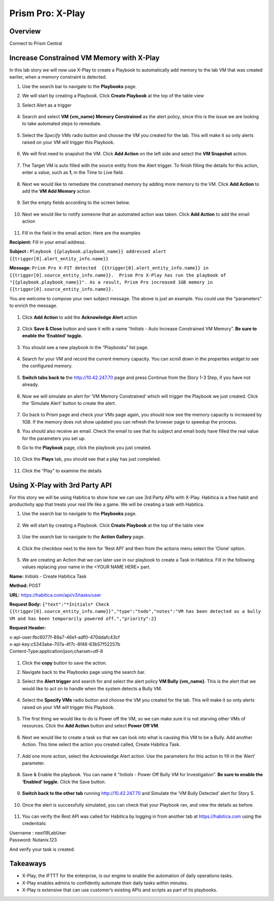 .. _prism_pro_xplay:


Prism Pro: X-Play
--------------------------------------------

Overview
++++++++

Connect to Prism Central

   |image114|

Increase Constrained VM Memory with X-Play
++++++++++++++++++++++++++++++++++++++++++++++++++++++++

In this lab story we will now use X-Play to create a Playbook to automatically add memory to the lab VM that was created earlier, when a memory constraint is detected.

#. Use the search bar to navigate to the **Playbooks** page.

   |image115|

#. We will start by creating a Playbook. Click **Create Playbook** at the top of the table view

   |image116|

#. Select Alert as a trigger

   .. figure:: images/ppro_28.png

#. Search and select **VM {vm_name} Memory Constrained** as the alert policy, since this is the issue we are looking to take automated steps to remediate.

   .. figure:: images/ppro_29.png

#. Select the *Specify VMs* radio button and choose the VM you created for the lab. This will make it so only alerts raised on your VM will trigger this Playbook.

   .. figure:: images/ppro_29b.png

#. We will first need to snapshot the VM. Click **Add Action** on the left side and select the **VM Snapshot** action.

   .. figure:: images/ppro_30.png

#. The Target VM is auto filled with the source entity from the Alert trigger. To finish filling the details for this action, enter a value, such as **1**, in the Time to Live field.

   .. figure:: images/ppro_32.png

#. Next we would like to remediate the constrained memory by adding more memory to the VM. Click **Add Action** to add the **VM Add Memory** action

   .. figure:: images/ppro_33.png

#. Set the empty fields according to the screen below.

   .. figure:: images/ppro_34.png


#. Next we would like to notify someone that an automated action was taken. Click **Add Action** to add the email action

   .. figure:: images/ppro_35.png

#. Fill in the field in the email action. Here are the examples

**Recipient:** Fill in your email address.

**Subject :**
``Playbook {{playbook.playbook_name}} addressed alert {{trigger[0].alert_entity_info.name}}``

**Message:**
``Prism Pro X-FIT detected  {{trigger[0].alert_entity_info.name}} in {{trigger[0].source_entity_info.name}}.  Prism Pro X-Play has run the playbook of "{{playbook.playbook_name}}". As a result, Prism Pro increased 1GB memory in {{trigger[0].source_entity_info.name}}.``

You are welcome to compose your own subject message. The above is just an example. You could use the “parameters” to enrich the message.

   .. figure:: images/ppro_36.png

#. Click **Add Action** to add the **Acknowledge Alert** action

   .. figure:: images/ppro_37.png

#. Click **Save & Close** button and save it with a name “*Initials* - Auto Increase Constrained VM Memory”. **Be sure to enable the ‘Enabled’ toggle.**

   .. figure:: images/ppro_39.png

#. You should see a new playbook in the “Playbooks” list page.

   .. figure:: images/ppro_40.png

#. Search for your VM and record the current memory capacity. You can scroll down in the properties widget to see the configured memory.

   .. figure:: images/ppro_41.png

#. **Switch tabs back to** the http://10.42.247.70 page and press Continue from the Story 1-3 Step, if you have not already.

   .. figure:: images/ppro_08b.png

#. Now we will simulate an alert for ‘VM Memory Constrained’ which will trigger the Playbook we just created. Click the ‘Simulate Alert’ button to create the alert.

   .. figure:: images/ppro_64.png

#. Go back to Prism page and check your VMs page again, you should now see the memory capacity is increased by 1GB. If the memory does not show updated you can refresh the browser page to speedup the process.

#. You should also receive an email. Check the email to see that its subject and email body have filled the real value for the parameters you set up.

#. Go to the **Playbook** page, click the playbook you just created.

   .. figure:: images/ppro_44.png

#. Click the **Plays** tab, you should see that a play has just completed.

   .. figure:: images/ppro_45.png

#. Click the “Play” to examine the details

   .. figure:: images/ppro_46.png


Using X-Play with 3rd Party API
+++++++++++++++++++++++++++++++++++++++++++++

For this story we will be using Habitica to show how we can use 3rd Party APIs with X-Play. Habitica is a free habit and productivity app that treats your real life like a game. We will be creating a task with Habitica.


#. Use the search bar to navigate to the **Playbooks** page.

   .. figure:: images/ppro_26.png

#. We will start by creating a Playbook. Click **Create Playbook** at the top of the table view

   .. figure:: images/ppro_27.png

#. Use the search bar to navigate to the **Action Gallery** page.

   .. figure:: images/ppro_47.png

#. Click the checkbox next to the item for ‘Rest API’ and then from the actions menu select the ‘Clone’ option.

   .. figure:: images/ppro_48.png

#. We are creating an Action that we can later use in our playbook to create a Task in Habitica. Fill in the following values replacing your name in the <YOUR NAME HERE> part.

**Name:** *Initials* - Create Habitica Task

**Method:** POST

**URL:** https://habitica.com/api/v3/tasks/user

**Request Body:** ``{"text":"*Initials* Check {{trigger[0].source_entity_info.name}}","type":"todo","notes":"VM has been detected as a bully VM and has been temporarily powered off.","priority":2}``

**Request Header:**

| x-api-user:fbc6077f-89a7-46e1-adf0-470ddafc43cf
| x-api-key:c5343abe-707a-4f7c-8f48-63b57f52257b
| Content-Type:application/json;charset=utf-8


   .. figure:: images/ppro_49.png

#. Click the **copy** button to save the action.

#. Navigate back to the Playbooks page using the search bar.

#. Select the **Alert trigger** and search for and select the alert policy **VM Bully {vm_name}**. This is the alert that we would like to act on to handle when the system detects a Bully VM.

   .. figure:: images/ppro_50.png

#. Select the **Specify VMs** radio button and choose the VM you created for the lab. This will make it so only alerts raised on your VM will trigger this Playbook.

   .. figure:: images/ppro_50b.png

#. The first thing we would like to do is Power off the VM, so we can make sure it is not starving other VMs of resources. Click the **Add Action** button and select **Power Off VM**.

   .. figure:: images/ppro_51.png

#. Next we would like to create a task so that we can look into what is causing this VM to be a Bully. Add another Action. This time select the action you created called, Create Habitica Task.

   .. figure:: images/ppro_53.png

#. Add one more action, select the Acknowledge Alert action. Use the parameters for this action to fill in the ‘Alert’ parameter.

   .. figure:: images/ppro_54.png

#. Save & Enable the playbook. You can name it  “*Initials* - Power Off Bully VM for Investigation”. **Be sure to enable the ‘Enabled’ toggle.** Click the Save button.

   .. figure:: images/ppro_55.png

#. **Switch back to the other tab** running http://10.42.247.70 and Simulate the ‘VM Bully Detected’ alert for Story 5.

   .. figure:: images/ppro_65.png

#. Once the alert is successfully simulated, you can check that your Playbook ran, and view the details as before.

   .. figure:: images/ppro_75.png

#. You can verify the Rest API was called for Habitica by logging in from another tab at https://habitica.com using the credentials:

| Username : next19LabUser
| Password: Nutanix.123

And verify your task is created.

   .. figure:: images/ppro_57.png

Takeaways
+++++++++

- X-Play, the IFTTT for the enterprise, is our engine to enable the automation of daily operations tasks.
- X-Play enables admins to confidently automate their daily tasks within minutes.
- X-Play is extensive that can use customer’s existing APIs and scripts as part of its playbooks.



.. |image114| image:: images/ppro_76.png
.. |image115| image:: images/ppro_26.png
.. |image116| image:: images/27.png
.. |image117| image:: images/36.png
.. |image118| image:: images/35.png
.. |image119| image:: images/36.png
.. |image120| image:: images/37.png
.. |image121| image:: images/36.png
.. |image122| image:: images/35.png
.. |image123| image:: images/36.png
.. |image124| image:: images/37.png
.. |image125| image:: images/36.png
.. |image126| image:: images/35.png
.. |image127| image:: images/36.png
.. |image128| image:: images/37.png
.. |image129| image:: images/36.png
.. |image130| image:: images/35.png
.. |image131| image:: images/36.png
.. |image132| image:: images/37.png
.. |image133| image:: images/36.png
.. |image134| image:: images/35.png
.. |image135| image:: images/36.png
.. |image135| image:: images/37.png
.. |image136| image:: images/36.png
